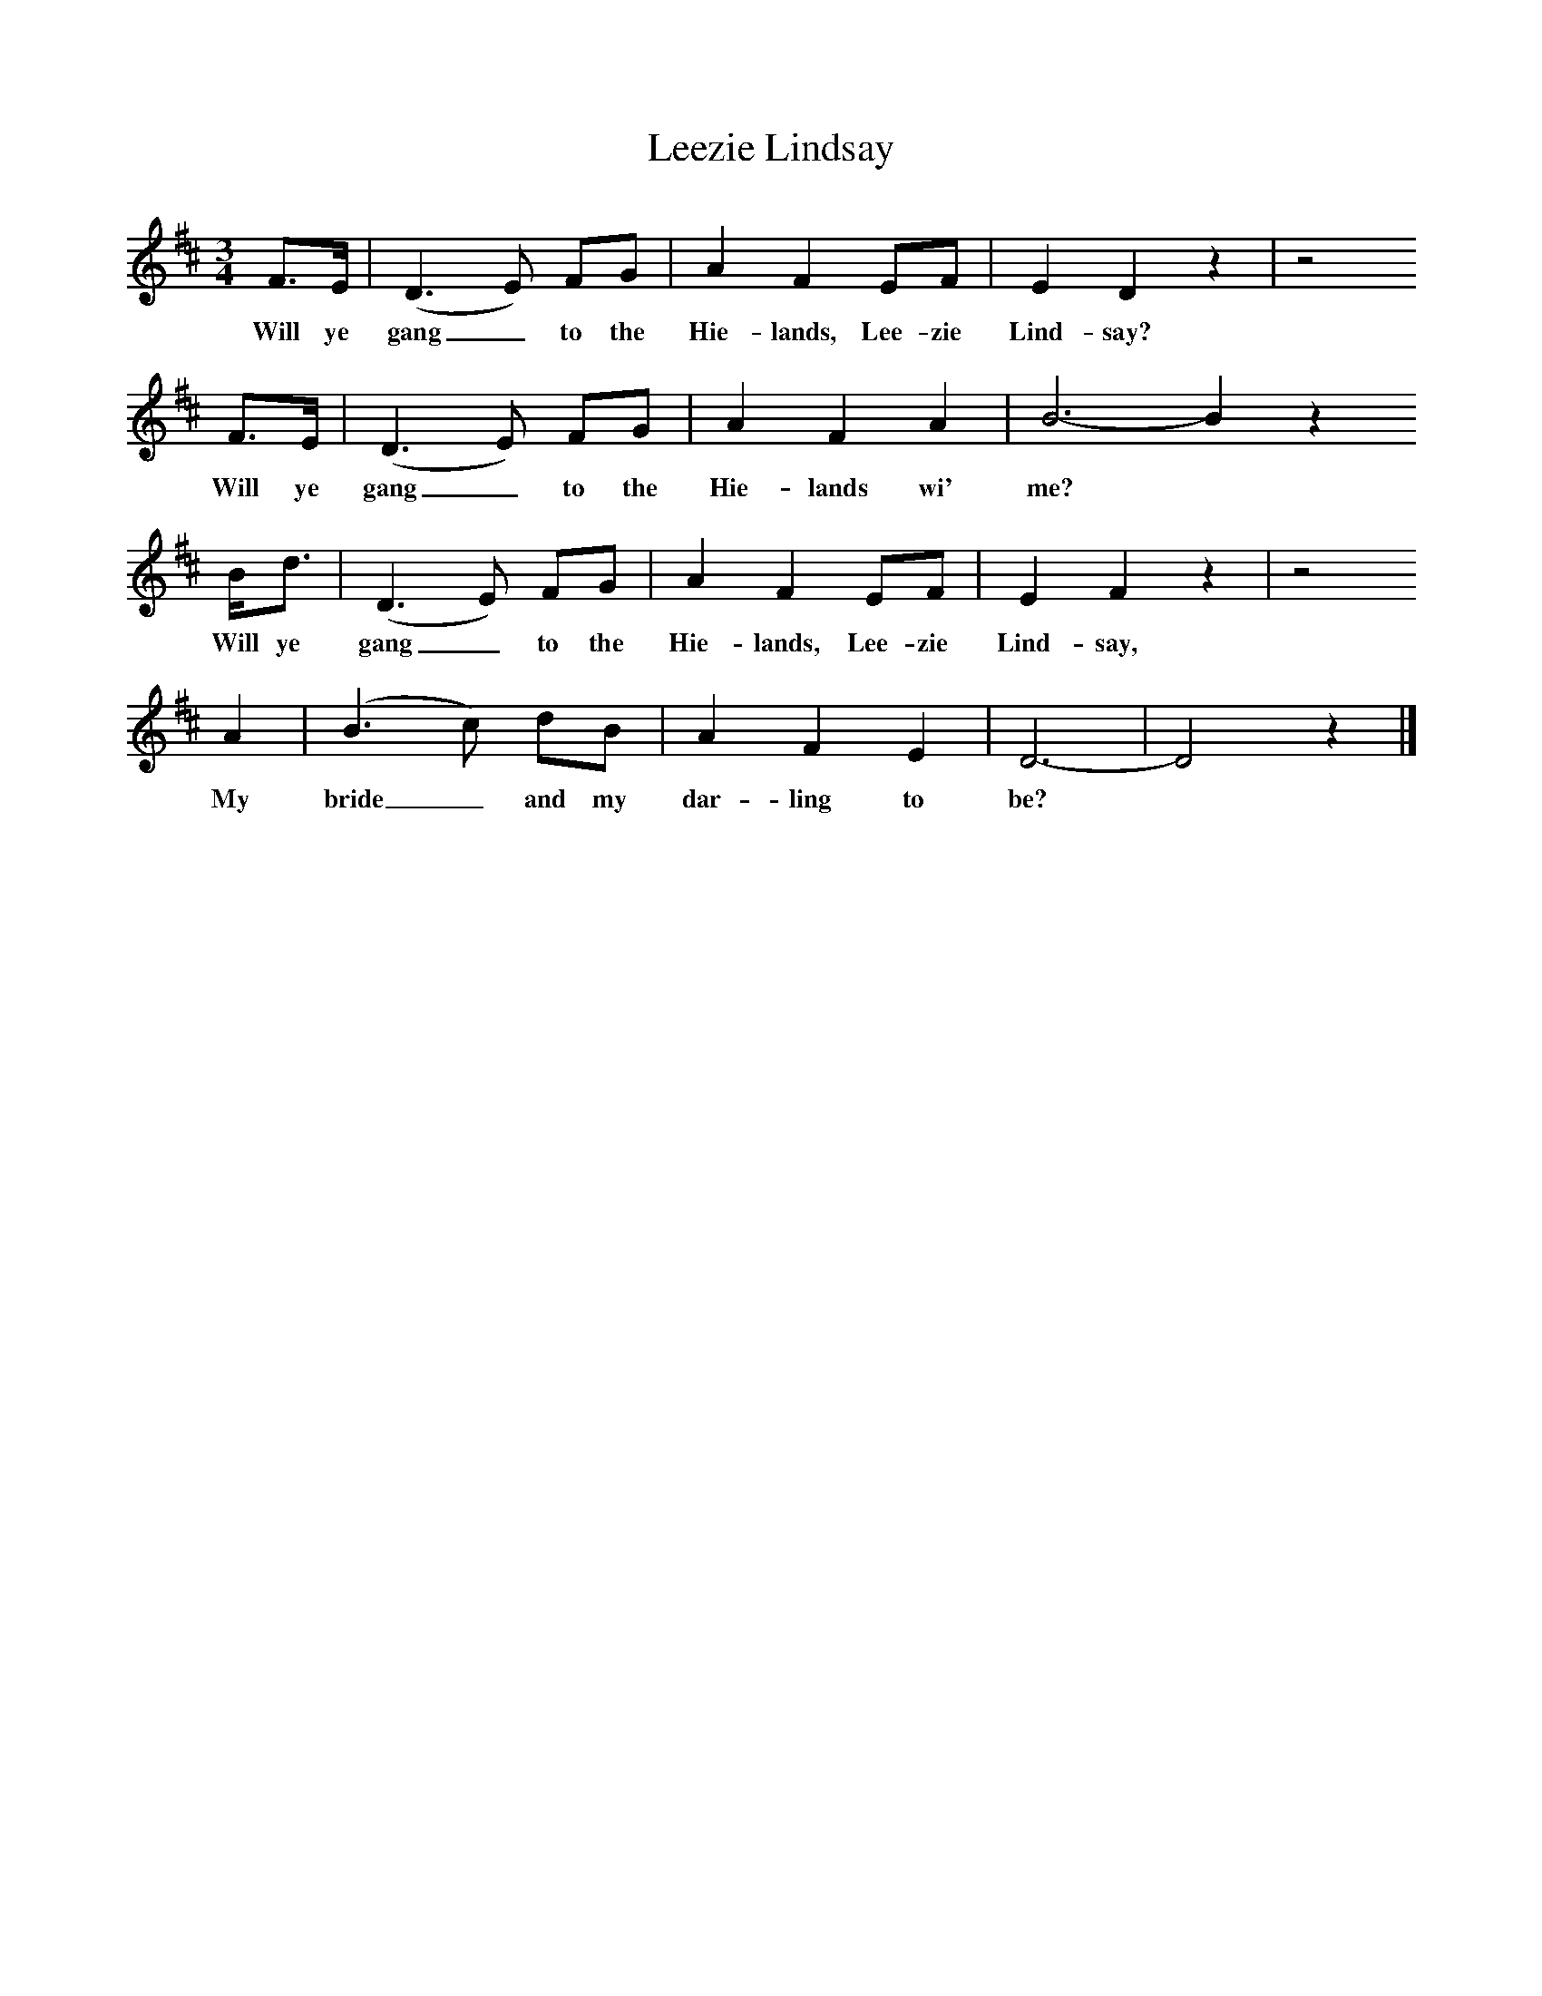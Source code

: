 %%scale 0.8
X:1
B:C Findlater and M Campbell,Scottish Songs, Lomond Books, 2004
T:Leezie Lindsay
F:http://www.folkinfo.org
M:3/4     %Meter
L:1/8     %
K:D
F3/2E/ |(D3 E) FG |A2 F2 EF |E2 D2 z2 | z4
w:Will ye gang_ to the Hie-lands, Lee-zie Lind-say? 
F3/2E/ |(D3 E) FG |A2 F2 A2 |B6- B2 z2 
w:Will ye gang_ to the Hie-lands wi' me? *
B/d3/2 |(D3 E) FG |A2 F2 EF |E2 F2 z2 | z4
w:Will ye gang_ to the Hie-lands, Lee-zie Lind-say, 
A2 |(B3 c) dB |A2 F2 E2 |D6-|D4 z2 |]
w:My bride_ and my dar-ling to be? *